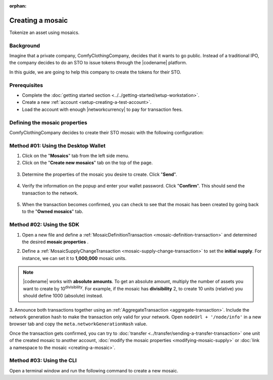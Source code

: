:orphan:

.. post:: 16 Aug, 2018
    :category: Mosaic
    :tags: wallet, SDK, CLI
    :excerpt: 1
    :nocomments:

#################
Creating a mosaic
#################

Tokenize an asset using mosaics.

**********
Background
**********

Imagine that a private company, ComfyClothingCompany, decides that it wants to go public.
Instead of a traditional IPO, the company decides to do an STO to issue tokens through the |codename| platform.

In this guide, we are going to help this company to create the tokens for their STO.

*************
Prerequisites
*************

- Complete the :doc:`getting started section <../../getting-started/setup-workstation>`.
- Create a new :ref:`account <setup-creating-a-test-account>`.
- Load the account with enough |networkcurrency| to pay for transaction fees.

******************************
Defining the mosaic properties
******************************

ComfyClothingCompany decides to create their STO mosaic with the following configuration:

.. csv-table::
    :header: "Property", "Value", "Description"
    :delim: ;

    Divisibility; 0 ; Although brokerages and investment firms can fractionalize shares, the traditional minimum number of shares an investor can purchase from the open market is 1.
    Duration; 0; Shares of the company should exist as long as the company is in business. The ComfyClothingCompany sets this property to 0, creating a non-expiring mosaic.
    Supply mutable; True; ComfyClothingCompany sets the initial supply of the mosaic to a typical startup amount of 10,000,000 authorized shares. As the company grows, it could choose to increase the number of shares, so the supply mutable is set to ``true``.
    Transferable; True; Once the initial shares are distributed, the shares will be on the market to be traded in public. Thus, the transferability property needs to be set to true.
    Restrictable; True; Since STOs are regulated, the mosaic creator should be able to restrict which accounts can transact with the mosaic.

************************************
Method #01: Using the Desktop Wallet
************************************

1. Click on the "**Mosaics**" tab from the left side menu.

2. Click on the "**Create new mosaics**" tab on the top of the page.

.. figure:: ../../resources/images/screenshots/desktop-create-mosaic-1.gif
    :align: center
    :width: 800px

3. Determine the properties of the mosaic you desire to create. Click "**Send**".

.. figure:: ../../resources/images/screenshots/desktop-create-mosaic-2.gif
    :align: center
    :width: 800px

4. Verify the information on the popup and enter your wallet password. Click "**Confirm**". This should send the transaction to the network.

.. figure:: ../../resources/images/screenshots/desktop-create-mosaic-3.gif
    :align: center
    :width: 800px

5. When the transaction becomes confirmed, you can check to see that the mosaic has been created by going back to the "**Owned mosaics**" tab.

*************************
Method #02: Using the SDK
*************************

1. Open a new file and define a :ref:`MosaicDefinitionTransaction <mosaic-definition-transaction>` and determined the desired **mosaic properties** .

.. example-code::

    .. viewsource:: ../../resources/examples/typescript/mosaic/CreatingAMosaic.ts
        :language: typescript
        :start-after:  /* start block 01 */
        :end-before: /* end block 01 */

    .. viewsource:: ../../resources/examples/typescript/mosaic/CreatingAMosaic.js
        :language: javascript
        :start-after:  /* start block 01 */
        :end-before: /* end block 01 */

    .. viewsource:: ../../resources/examples/java/src/test/java/symbol/guides/examples/mosaic/CreatingAMosaic.java
        :language: java
        :start-after:  /* start block 01 */
        :end-before: /* end block 01 */

2. Define a :ref:`MosaicSupplyChangeTransaction <mosaic-supply-change-transaction>` to set the **initial supply**. For instance, we can set it to **1,000,000** mosaic units.

.. example-code::

    .. viewsource:: ../../resources/examples/typescript/mosaic/CreatingAMosaic.ts
        :language: typescript
        :start-after:  /* start block 02 */
        :end-before: /* end block 02 */

    .. viewsource:: ../../resources/examples/typescript/mosaic/CreatingAMosaic.js
        :language: javascript
        :start-after:  /* start block 02 */
        :end-before: /* end block 02 */

    .. viewsource:: ../../resources/examples/java/src/test/java/symbol/guides/examples/mosaic/CreatingAMosaic.java
        :language: java
        :start-after:  /* start block 02 */
        :end-before: /* end block 02 */

.. note:: |codename| works with **absolute amounts**. To get an absolute amount, multiply the number of assets you want to create by 10\ :sup:`divisibility`.  For example, if the mosaic has **divisibility** 2, to create 10 units (relative) you should define 1000 (absolute) instead.

3. Announce both transactions together using an :ref:`AggregateTransaction <aggregate-transaction>`.
Include the network generation hash to make the transaction only valid for your network.
Open ``nodeUrl + '/node/info'`` in a new browser tab and copy the ``meta.networkGenerationHash`` value.

.. example-code::

    .. viewsource:: ../../resources/examples/typescript/mosaic/CreatingAMosaic.ts
        :language: typescript
        :start-after:  /* start block 03 */
        :end-before: /* end block 03 */

    .. viewsource:: ../../resources/examples/typescript/mosaic/CreatingAMosaic.js
        :language: javascript
        :start-after:  /* start block 03 */
        :end-before: /* end block 03 */

    .. viewsource:: ../../resources/examples/java/src/test/java/symbol/guides/examples/mosaic/CreatingAMosaic.java
        :language: java
        :start-after:  /* start block 03 */
        :end-before: /* end block 03 */

Once the transaction gets confirmed, you can try to :doc:`transfer <../transfer/sending-a-transfer-transaction>` one unit of the created mosaic to another account, :doc:`modify the mosaic properties <modifying-mosaic-supply>` or :doc:`link a namespace to the mosaic <creating-a-mosaic>`.

*************************
Method #03: Using the CLI
*************************

Open a terminal window and run the following command to create a new mosaic.

.. viewsource:: ../../resources/examples/bash/mosaic/CreatingAMosaic.sh
    :language: bash
    :start-after: #!/bin/sh
